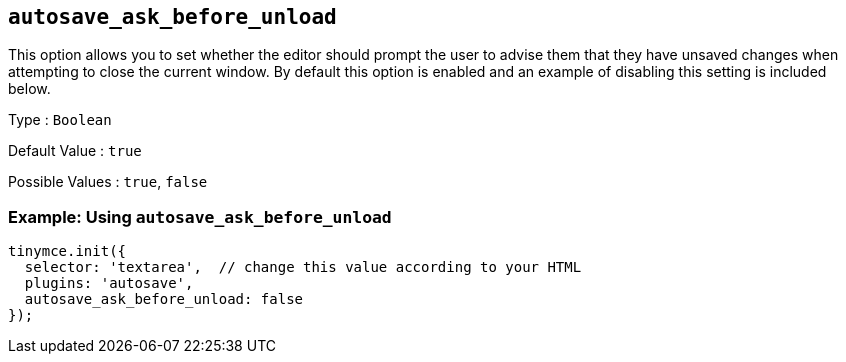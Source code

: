 == `+autosave_ask_before_unload+`

This option allows you to set whether the editor should prompt the user to advise them that they have unsaved changes when attempting to close the current window. By default this option is enabled and an example of disabling this setting is included below.

Type : `+Boolean+`

Default Value : `+true+`

Possible Values : `+true+`, `+false+`

=== Example: Using `+autosave_ask_before_unload+`

[source,js]
----
tinymce.init({
  selector: 'textarea',  // change this value according to your HTML
  plugins: 'autosave',
  autosave_ask_before_unload: false
});
----
